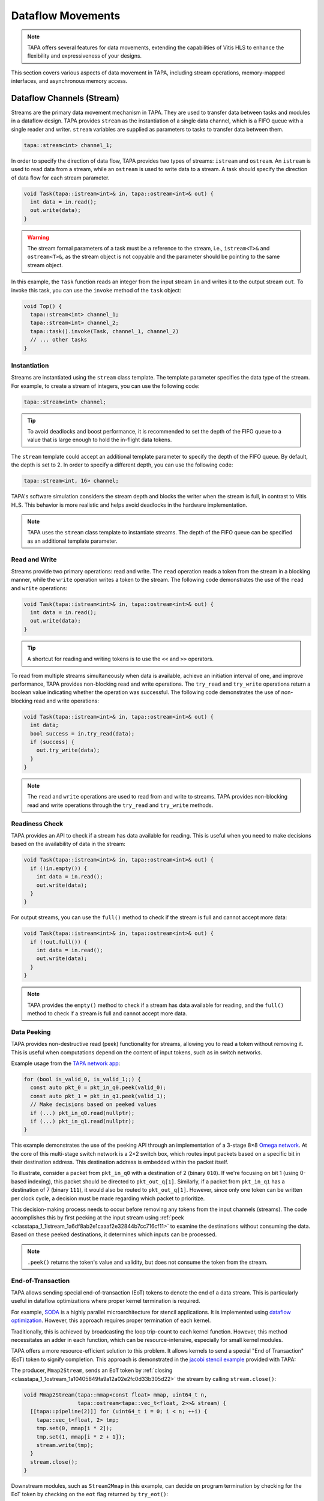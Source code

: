 Dataflow Movements
==================

.. note::

  TAPA offers several features for data movements, extending the capabilities
  of Vitis HLS to enhance the flexibility and expressiveness of your designs.

This section covers various aspects of data movement in TAPA, including stream
operations, memory-mapped interfaces, and asynchronous memory access.

Dataflow Channels (Stream)
--------------------------

Streams are the primary data movement mechanism in TAPA. They are used to
transfer data between tasks and modules in a dataflow design. TAPA provides
``stream`` as the instantiation of a single data channel, which is a FIFO
queue with a single reader and writer. ``stream`` variables are supplied as
parameters to tasks to transfer data between them.

.. code-block:: cpp

   tapa::stream<int> channel_1;

In order to specify the direction of data flow, TAPA provides two types of
streams: ``istream`` and ``ostream``. An ``istream`` is used to read data from
a stream, while an ``ostream`` is used to write data to a stream. A task
should specify the direction of data flow for each stream parameter.

.. code-block:: cpp

  void Task(tapa::istream<int>& in, tapa::ostream<int>& out) {
    int data = in.read();
    out.write(data);
  }

.. warning::

   The stream formal parameters of a task must be a reference to the stream,
   i.e., ``istream<T>&`` and ``ostream<T>&``, as the stream object is not
   copyable and the parameter should be pointing to the same stream object.

In this example, the ``Task`` function reads an integer from the input stream
``in`` and writes it to the output stream ``out``. To invoke this task, you
can use the ``invoke`` method of the ``task`` object:

.. code-block:: cpp

  void Top() {
    tapa::stream<int> channel_1;
    tapa::stream<int> channel_2;
    tapa::task().invoke(Task, channel_1, channel_2)
    // ... other tasks
  }

Instantiation
^^^^^^^^^^^^^

Streams are instantiated using the ``stream`` class template. The template
parameter specifies the data type of the stream. For example, to create a
stream of integers, you can use the following code:

.. code-block:: cpp

  tapa::stream<int> channel;

.. tip::

   To avoid deadlocks and boost performance, it is recommended to set the
   depth of the FIFO queue to a value that is large enough to hold the
   in-flight data tokens.

The ``stream`` template could accept an additional template parameter to
specify the depth of the FIFO queue. By default, the depth is set to 2.
In order to specify a different depth, you can use the following code:

.. code-block:: cpp

  tapa::stream<int, 16> channel;

TAPA's software simulation considers the stream depth and blocks the writer
when the stream is full, in contrast to Vitis HLS. This behavior is more
realistic and helps avoid deadlocks in the hardware implementation.

.. note::

   TAPA uses the ``stream`` class template to instantiate streams. The depth
   of the FIFO queue can be specified as an additional template parameter.

Read and Write
^^^^^^^^^^^^^^

Streams provide two primary operations: read and write. The ``read`` operation
reads a token from the stream in a blocking manner, while the ``write``
operation writes a token to the stream. The following code demonstrates the
use of the ``read`` and ``write`` operations:

.. code-block:: cpp

  void Task(tapa::istream<int>& in, tapa::ostream<int>& out) {
    int data = in.read();
    out.write(data);
  }

.. tip::

   A shortcut for reading and writing tokens is to use the ``<<`` and ``>>``
   operators.

To read from multiple streams simultaneously when data is available, achieve
an initiation interval of one, and improve performance, TAPA provides
non-blocking read and write operations. The ``try_read`` and ``try_write``
operations return a boolean value indicating whether the operation was
successful. The following code demonstrates the use of non-blocking read and
write operations:

.. code-block:: cpp

  void Task(tapa::istream<int>& in, tapa::ostream<int>& out) {
    int data;
    bool success = in.try_read(data);
    if (success) {
      out.try_write(data);
    }
  }

.. note::

   The ``read`` and ``write`` operations are used to read from and write to
   streams. TAPA provides non-blocking read and write operations through the
   ``try_read`` and ``try_write`` methods.

Readiness Check
^^^^^^^^^^^^^^^

TAPA provides an API to check if a stream has data available for reading. This
is useful when you need to make decisions based on the availability of data
in the stream:

.. code-block:: cpp

  void Task(tapa::istream<int>& in, tapa::ostream<int>& out) {
    if (!in.empty()) {
      int data = in.read();
      out.write(data);
    }
  }

For output streams, you can use the ``full()`` method to check if the stream is
full and cannot accept more data:

.. code-block:: cpp

  void Task(tapa::istream<int>& in, tapa::ostream<int>& out) {
    if (!out.full()) {
      int data = in.read();
      out.write(data);
    }
  }

.. note::

   TAPA provides the ``empty()`` method to check if a stream has data available
   for reading, and the ``full()`` method to check if a stream is full and
   cannot accept more data.

Data Peeking
^^^^^^^^^^^^

TAPA provides non-destructive read (peek) functionality for streams, allowing
you to read a token without removing it. This is useful when computations
depend on the content of input tokens, such as in switch networks.

Example usage from the
`TAPA network app <https://github.com/rapidstream-org/rapidstream-tapa/blob/main/tests/apps/network/network.cpp>`_:

.. code-block:: cpp

  for (bool is_valid_0, is_valid_1;;) {
    const auto pkt_0 = pkt_in_q0.peek(valid_0);
    const auto pkt_1 = pkt_in_q1.peek(valid_1);
    // Make decisions based on peeked values
    if (...) pkt_in_q0.read(nullptr);
    if (...) pkt_in_q1.read(nullptr);
  }

This example demonstrates the use of the peeking API through an implementation
of a 3-stage 8×8
`Omega network <https://www.mathcs.emory.edu/~cheung/Courses/355/Syllabus/90-parallel/Omega.html>`_.
At the core of this multi-stage switch network is a 2×2 switch box, which
routes input packets based on a specific bit in their destination address.
This destination address is embedded within the packet itself.

To illustrate, consider a packet from ``pkt_in_q0`` with a destination of 2
(binary ``010``). If we're focusing on bit 1 (using 0-based indexing), this
packet should be directed to ``pkt_out_q[1]``. Similarly, if a packet from
``pkt_in_q1`` has a destination of 7 (binary ``111``), it would also be
routed to ``pkt_out_q[1]``. However, since only one token can be written per
clock cycle, a decision must be made regarding which packet to prioritize.

This decision-making process needs to occur before removing any tokens from
the input channels (streams). The code accomplishes this by first peeking at
the input stream using :ref:`peek <classtapa_1_1istream_1a6df8ab2e1caaaf2e32844b7cc716cf11>`
to examine the destinations without consuming the data. Based on these peeked
destinations, it determines which inputs can be processed.

.. note::

   ``.peek()`` returns the token's value and validity, but does not consume
   the token from the stream.

End-of-Transaction
^^^^^^^^^^^^^^^^^^

TAPA allows sending special end-of-transaction (EoT) tokens to denote the end
of a data stream. This is particularly useful in dataflow optimizations where
proper kernel termination is required.

For example, `SODA <https://github.com/UCLA-VAST/soda>`_ is a highly parallel
microarchitecture for stencil applications. It is implemented using
`dataflow optimization <https://www.xilinx.com/html_docs/xilinx2021_1/vitis_doc/vitis_hls_optimization_techniques.html#bmx1539734225930>`_.
However, this approach requires proper termination of each kernel.

Traditionally, this is achieved by broadcasting the loop trip-count to each
kernel function. However, this method necessitates an adder in each function,
which can be resource-intensive, especially for small kernel modules.

TAPA offers a more resource-efficient solution to this problem. It allows
kernels to send a special "End of Transaction" (EoT) token to signify
completion. This approach is demonstrated in the
`jacobi stencil example <https://github.com/rapidstream-org/rapidstream-tapa/blob/main/tests/apps/jacobi/jacobi.cpp>`_
provided with TAPA:

The producer, ``Mmap2Stream``, sends an ``EoT`` token by
:ref:`closing <classtapa_1_1ostream_1a10405849fa9a12a02e2fc0d33b305d22>`
the stream by calling ``stream.close()``:

.. code-block:: cpp

  void Mmap2Stream(tapa::mmap<const float> mmap, uint64_t n,
                   tapa::ostream<tapa::vec_t<float, 2>>& stream) {
    [[tapa::pipeline(2)]] for (uint64_t i = 0; i < n; ++i) {
      tapa::vec_t<float, 2> tmp;
      tmp.set(0, mmap[i * 2]);
      tmp.set(1, mmap[i * 2 + 1]);
      stream.write(tmp);
    }
    stream.close();
  }

Downstream modules, such as ``Stream2Mmap`` in this example, can decide on
program termination by checking for the EoT token by checking on the
``eot`` flag returned by ``try_eot()``:

.. code-block:: cpp

  void Stream2Mmap(tapa::istream<tapa::vec_t<float, 2>>& stream,
                   tapa::mmap<float> mmap) {
    [[tapa::pipeline(2)]] for (uint64_t i = 0;;) {
      bool eot;
      if (stream.try_eot(eot)) {
        if (eot) break;
        auto packed = stream.read(nullptr);
        mmap[i * 2] = packed[0];
        mmap[i * 2 + 1] = packed[1];
        ++i;
      }
    }
  }

In summary, the API for EoT tokens in TAPA is as follows:

.. code-block:: cpp

  // Producer
  stream.close();

  // Consumer
  bool eot;
  if (stream.try_eot(eot)) {
    if (eot) break;
    // Process data
  }

.. note::

   TAPA supports the ``close()`` and ``try_eot()`` APIs to close a stream and
   check for the EoT token, respectively.

Memory-Mapped (MMAP)
--------------------

Memory-mapped interfaces are used to access external memory in TAPA. They
provide a simple and efficient way to read and write data to and from memory
in a dataflow design. TAPA provides the ``mmap`` class template to represent
memory-mapped interfaces.

.. code-block:: cpp

  void Task(tapa::mmap<const int> mem) {
    int data = mem[0];
  }

In this example, the ``Task`` function reads an integer from the memory-mapped
interface ``mem``. ``tapa::mmap`` can only be supplied as a parameter to tasks
and cannot be used as a local variable, as it represents an external memory
interface.

.. warning::

   The memory-mapped interface formal parameters of a task must be passed by
   value, i.e., ``mmap<T>``. Passing by reference is not allowed.

.. note::

   TAPA provides the ``mmap`` class template to represent memory-mapped
   memory interfaces, passed by value as formal parameters to tasks.

Instantiation
^^^^^^^^^^^^^

Memory spaces could be allocated on the stack or heap on the host side and
passed to the FPGA kernel as arguments. For example, to create a memory-mapped
space of integers, you can use the following code:

.. code-block:: cpp

  std::vector<int> vec(16);

However, if the allocated memory space is not aligned to page boundaries, an
extra memory copy is required for host-kernel communication. To resolve this
issue and eliminate the extra copy, you can use a specialized vector with
aligned memory allocation:

.. code-block:: cpp

  std::vector<int, tapa::aligned_allocator<int>> vec(16);

.. note::

   TAPA maps host memory to FPGA memory using memory-mapped interfaces by
   passing the memory space as arguments to the FPGA kernel.

Argument Passing
^^^^^^^^^^^^^^^^

The top-level task can be invoked with memory-mapped interfaces as arguments.
The direction of data flow should be specified in the task invocation:

.. code:: cpp

  tapa::invoke(Task, path_to_bitstream,
               tapa::read_only_mmap<int>(vec));

Similarly, write-only memory-mapped interfaces can be passed to the task as
``tapa::write_only_mmap``, and read-write memory-mapped interfaces can be
passed as ``tapa::read_write_mmap``.

.. warning::

  ``tapa::read_only_mmap`` and ``tapa::write_only_mmap`` only specify
  host-kernel communication behavior, not kernel access patterns.

For passing memory-mapped interfaces to nested tasks, use the ``invoke``
method of the ``task`` object and pass the memory-mapped interface as
values:

.. code-block:: cpp

  void NestedTask(tapa::mmap<const int> mem) {
    // Task logic
  }

  void Task(tapa::mmap<const int> mem) {
    tapa::task().invoke(NestedTask, mem);
  }

.. note::

   TAPA requires the direction of data flow to be specified in the top-level
   task invocation. Memory-mapped interfaces can be passed to nested tasks
   as values.

Memory Access
^^^^^^^^^^^^^

Memory-mapped interfaces can be accessed using the array subscript operator
``[]`` as if they were arrays:

.. code-block:: cpp

  void Task(tapa::mmap<const int> mem) {
    int data = mem[0];
  }

.. note::

   Memory-mapped interfaces can be accessed as if they were arrays.

Stream and MMAP Arrays
----------------------

TAPA supports arrays of streams (``istreams``/``ostreams``) and memory-mapped
interfaces (``mmaps``) to facilitate parameterized designs and reduce code
repetition (:ref:`api:streams`/:ref:`api:mmaps`). This feature is particularly
useful for creating flexible, scalable designs.

.. tip::

   A singleton ``stream`` or ``mmap`` is insufficient for parameterized
   designs. For example, the
   `network app <https://github.com/rapidstream-org/rapidstream-tapa/blob/main/tests/apps/network/network.cpp>`_
   shipped with TAPA defines an 8×8 switch network. What if we want to use a
   16×16 network? Or 4×4? TAPA allows parameterization of network size
   through arrays of ``stream``/``mmap`` and batch invocation.

With TAPA, you can define arrays of streams and memory-mapped interfaces and
invoking multiple tasks in parallel using ``invoke<..., n>``, where ``n``
is the number of invocations:

1. For each task instantiation, the ``streams`` or ``mmaps`` array arguments
   are accessed in sequence from the array, distributing the elements across
   multiple invocations.
2. If the formal parameter is a singleton (``istream``, ``ostream``, ``mmap``,
   ``async_mmap``), only one element in the array is accessed.
3. If the formal parameter is an array (``istreams``, ``ostreams``, ``mmaps``),
   the number of elements accessed is determined by the array length of the
   formal parameter.

Example usage from the
`TAPA network app <https://github.com/rapidstream-org/rapidstream-tapa/blob/main/tests/apps/network/network.cpp>`_:

.. code-block:: cpp

  void Switch2x2(int b, istream<pkt_t>& pkt_in_q0, istream<pkt_t>& pkt_in_q1,
                 ostreams<pkt_t, 2>& pkt_out_q) {
  }

  void InnerStage(int b, istreams<pkt_t, kN / 2>& in_q0,
                  istreams<pkt_t, kN / 2>& in_q1, ostreams<pkt_t, kN> out_q) {
    task().invoke<detach, kN / 2>(Switch2x2, b, in_q0, in_q1, out_q);
  }

In the ``InnerStage`` function:

1. It instantiates the ``Switch2x2`` task ``kN / 2`` times using a single
   ``invoke<..., kN / 2>``.
2. The first argument ``b`` is a scalar input, broadcast to each ``Switch2x2``
   instance.
3. The second argument ``in_q0`` is an ``istreams<pkt_t, kN / 2>`` array. Each
   of the ``Switch2x2`` instances takes one ``istream<pkt_t>``, as
   the formal parameter is a singleton (``istream``).
4. The third argument ``in_q1`` is accessed similarly to ``in_q0``.
5. The fourth argument ``out_q`` is an ``ostreams<pkt_t, kN>`` array. Each
   ``Switch2x2`` instance takes one ``ostreams<pkt_t, 2>``, which is
   effectively two ``ostream<pkt_t>``.

.. note::

   TAPA uses ``istreams``, ``ostreams``, and ``mmaps`` to support arrays of
   streams and memory-mapped interfaces, and they are distributed across
   multiple invocations using ``invoke<..., n>``.

Asynchronous Memory Access
--------------------------

TAPA's ``async_mmap`` provides a flexible interface for external memory access
through the AXI protocol. It exposes the five AXI channels (``AR``, ``R``,
``AW``, ``W``, ``B``) in C++, giving users maximal control over memory access
patterns.

.. tip::

   ``async_mmap`` provides richer memory access patterns expressiveness than
   the traditional ``mmap`` interface with much smaller area overhead.

.. note::

   ``async_mmap`` supports runtime burst detection to optimize memory access.

Structure and Channels
^^^^^^^^^^^^^^^^^^^^^^

The ``async_mmap`` is defined as follows:

.. code-block:: cpp

  template <typename T>
  struct async_mmap {
    using addr_t = int64_t;
    using resp_t = uint8_t;

    tapa::ostream<addr_t> read_addr;
    tapa::istream<T> read_data;
    tapa::ostream<addr_t> write_addr;
    tapa::ostream<T> write_data;
    tapa::istream<resp_t> write_resp;
  };

This structure abstracts an external memory as an interface consisting of five
streams:

1. ``read_addr``: Output stream for read addresses.
2. ``read_data``: Input stream for read data.
3. ``write_addr``: Output stream for write addresses.
4. ``write_data``: Output stream for write data.
5. ``write_resp``: Input stream for write responses.

The ``async_mmap`` structure is illustrated in the following diagram:

.. image:: https://user-images.githubusercontent.com/32432619/162324279-93f2dd34-73a6-4fa5-a4df-afd032b94b80.png
  :width: 100 %

Usage Model
^^^^^^^^^^^

- Read operations:

  - Send an address to the ``read_addr`` channel.
  - Receive the corresponding data of type ``T`` from the ``read_data``
    channel.
  - Multiple read requests can be issued before receiving responses

- Write operations:

  - Send an address to the ``write_addr`` channel.
  - Send the corresponding data to the ``write_data`` channel.
  - The ``write_resp`` channel will receive data indicating how many write
    transactions have succeeded.

Basic Usage
^^^^^^^^^^^

``async_mmap`` should be used only as formal parameters in leaf-level tasks.
It can be constructed from ``mmap``, and an ``mmap`` argument can be passed to
an ``async_mmap`` parameter.

.. warning::

   ``async_mmap`` should only be used as formal parameters in leaf-level tasks,
   which are C++ functions that are called directly from ``tapa::task::invoke``
   and do not instantiate any children tasks or streams

.. warning::
   Due to certain from the Vitis HLS compiler, ``async_mmap`` must be passed
   by reference, i.e., with ``&``. In contrast, ``mmap`` must be passed by
   value, i.e., without ``&``.

.. code-block:: cpp

  void task1(tapa::async_mmap<data_t>& mem);
  void task2(tapa::      mmap<data_t>  mem);

  // Note the &
  void task1(tapa::async_mmap<data_t>& mem) {
    // ...
    mem.read_addr.write(...);
    mem.read_data.read();
    // ...
  }

  // Note no &
  void task2(tapa::mmap<data_t> mem) {
    // ...
    mem[i] = foo;
    bar = mem[j];
    // ...
  }

  void top(tapa::mmap<data_t> mem1, tapa::mmap<data_t> mem2) {
    tapa::task()
      .invoke(task1, mem1)
      .invoke(task2, mem2)
      ;
  }

Runtime Burst Detection
^^^^^^^^^^^^^^^^^^^^^^^

TAPA infers burst ``async_mmap`` transactions at runtime, allowing for
efficient memory access in both sequential and random access patterns.
Users only need to issue individual read/write transactions, and TAPA
optimizes them into burst transactions when possible.

This approach offers several advantages:

1. More efficient for both sequential and random access patterns.
2. No reliance on static analysis for burst inference.
3. Allows for dynamic, data-dependent access patterns.

.. raw:: html

   <details>
   <summary><a>What are bursts?</a></summary>
   <br/>


``mmap`` (which uses Vitis HLS ``#pragma HLS interface m_axi`` internally)
provides synchronous memory interfaces that heavily rely on memory bursts.
Without memory bursts, the access pattern looks like this:

.. figure:: ../figures/tapa-sync-mmap-no-burst.drawio.svg
  :width: 100 %

  Synchronous off-chip memory accesses without burst.

A significant issue is that long memory latency
(`typically 100 ~ 200 ns <https://arxiv.org/abs/2010.06075>`_)
can result in very low memory throughput. To address this, memory bursts
are widely used, allowing the kernel to receive multiple data pieces using
a single memory request:

.. figure:: ../figures/tapa-sync-mmap-burst.drawio.svg
  :width: 100 %

  Synchronous off-chip memory accesses with burst.

However, memory bursts are only available for consecutive memory access
patterns. To overcome this limitation, TAPA ``async_mmap`` uses a different
approach, issuing multiple outstanding requests simultaneously:

.. figure:: ../figures/tapa-async-mmap.drawio.svg
  :width: 100 %

  Asynchronous off-chip memory accesses.

Multi-outstanding asynchronous requests are much more efficient than
single-outstanding synchronous requests. However, for sequential access
patterns, large burst memory accesses are still significantly more efficient
than small individual transactions on external memory. For instance, reading
4 KB of data in one AXI transaction is much faster than 512 smaller 8-byte
AXI transactions. Current HLS tools (e.g., Vitis HLS) typically use static
analysis to infer bursts, which may result in unpredictable and limited
hardware.

TAPA, instead, infers burst transactions at runtime. Users only need to issue
individual read/write transactions, and TAPA provides optimized modules to
combine and merge sequential transactions into burst transactions dynamically.

.. figure:: ../figures/tapa-async-mmap-burst.drawio.svg
  :width: 100 %

  Asynchronous off-chip memory accesses with runtime burst detection.

.. raw:: html

   </details>
   <br/>

Smaller Area Overhead
^^^^^^^^^^^^^^^^^^^^^

Compared to Vitis HLS, TAPA's ``async_mmap`` implementation results in
significantly smaller area overhead. This is particularly beneficial
for HBM devices with multiple memory channels.

Quantitative results from
`a microbenchmark <https://escholarship.org/uc/item/404825zp>`_:

=============================== =========  ==== ==== ==== ==== ===
Memory Interface                Clock/MHz  LUT  FF   BRAM URAM DSP
=============================== =========  ==== ==== ==== ==== ===
``#pragma HLS interface m_axi``       300  1189 3740   15    0   0
``async_mmap``                        300  1466  162    0    0   0
=============================== =========  ==== ==== ==== ==== ===

As shown, ``async_mmap`` uses significantly fewer BRAM resources and
flip-flops, making it more efficient for designs with multiple memory
interfaces.

.. note::

   By using asynchronous memory interfaces and runtime burst detection,
   ``async_mmap`` enables high memory throughput for both sequential and
   random memory accesses with minimal area overhead.

Sharing Memory Interfaces
-------------------------

TAPA provides the flexibility to share memory-mapped interfaces among
dataflow modules, a feature not available in Vitis HLS. This capability
is particularly useful when the number of memory-mapped interfaces is limited.

Example: Shared Vector Add
^^^^^^^^^^^^^^^^^^^^^^^^^^

The shared vector add example shipped with TAPA demonstrates this capability
by putting the inputs ``a`` and ``b`` in the same memory-mapped interface.

.. code-block:: cpp

  void Mmap2Stream(mmap<float> mmap, int offset, uint64_t n, ostream<float>& stream) {
    for (uint64_t i = 0; i < n; ++i) {
      stream.write(mmap[n * offset + i]);
    }
    stream.close();
  }

  void Load(mmap<float> srcs, uint64_t n, ostream<float>& a, ostream<float>& b) {
    task()
        .invoke(Mmap2Stream, srcs, 0, n, a)
        .invoke(Mmap2Stream, srcs, 1, n, b);
  }

- The same ``mmap<float>`` is referenced twice in the ``Load`` function.
- Two ``Mmap2Stream`` task instances can access the same AXI instance.
- The ``offset`` parameter in ``Mmap2Stream`` allows for accessing different
  parts of the shared memory.

Implementation Details
^^^^^^^^^^^^^^^^^^^^^^

Under the hood, TAPA implements this sharing mechanism as follows:

1. **AXI Interconnect**: TAPA instantiates an AXI interconnect to manage
   access to the shared memory interface.
2. **Dedicated AXI Threads**: Each port using the shared interface gets a
   dedicated AXI thread.
3. **Unordered Requests**: Requests from different ports are not ordered
   with respect to each other. This helps reduce potential deadlocks.

.. warning::

   **Memory Consistency**: The programmer needs to ensure memory consistency
   among shared memory-mapped interfaces. This typically involves accessing
   different memory locations in different task instances.

.. note::

   TAPA allows sharing memory-mapped interfaces among dataflow modules,
   reducing the number of memory interfaces required.
